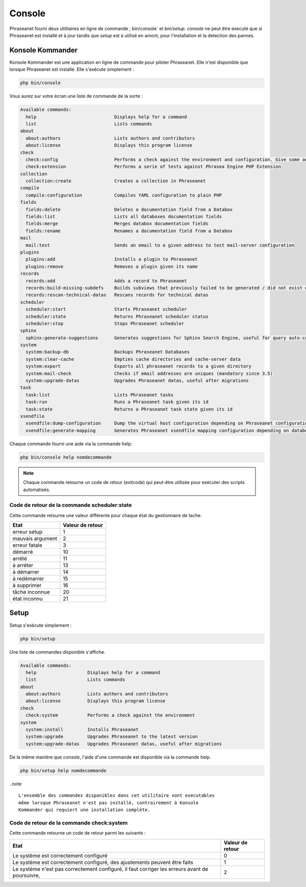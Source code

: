 Console
=======

Phraseanet fourni deux utilitaires en ligne de commande ; bin/console` et
`bin/setup`.
`console` ne peut être executé que si Phraseanet est installé et à jour tandis
que `setup` est à utilisé en amont, pour l'installation et la detection des
pannes.

Konsole Kommander
-----------------

Konsole Kommander est une application en ligne de commande pour piloter
Phraseanet. Elle n'est disponible que lorsque Phraseanet est installé.
Elle s'exécute simplement :

.. code-block:: bash

    php bin/console

Vous aurez sur votre écran une liste de commande de la sorte :

.. code-block:: bash

    Available commands:
      help                             Displays help for a command
      list                             Lists commands
    about
      about:authors                    Lists authors and contributors
      about:license                    Displays this program license
    check
      check:config                     Performs a check against the environment and configuration. Give some advices for production settings.
      check:extension                  Performs a serie of tests against Phrasea Engine PHP Extension
    collection
      collection:create                Creates a collection in Phraseanet
    compile
      compile:configuration            Compiles YAML configuration to plain PHP
    fields
      fields:delete                    Deletes a documentation field from a Databox
      fields:list                      Lists all databoxes documentation fields
      fields:merge                     Merges databox documentation fields
      fields:rename                    Renames a documentation field from a Databox
    mail
      mail:test                        Sends an email to a given address to test mail-server configuration
    plugins
      plugins:add                      Installs a plugin to Phraseanet
      plugins:remove                   Removes a plugin given its name
    records
      records:add                      Adds a record to Phraseanet
      records:build-missing-subdefs    Builds subviews that previously failed to be generated / did not exist when records were added
      records:rescan-technical-datas   Rescans records for technical datas
    scheduler
      scheduler:start                  Starts Phraseanet scheduler
      scheduler:state                  Returns Phraseanet scheduler status
      scheduler:stop                   Stops Phraseanet scheduler
    sphinx
      sphinx:generate-suggestions      Generates suggestions for Sphinx Search Engine, useful for query auto-completion
    system
      system:backup-db                 Backups Phraseanet Databases
      system:clear-cache               Empties cache directories and cache-server data
      system:export                    Exports all phraseanet records to a given directory
      system:mail-check                Checks if email addresses are uniques (mandatory since 3.5)
      system:upgrade-datas             Upgrades Phraseanet datas, useful after migrations
    task
      task:list                        Lists Phraseanet tasks
      task:run                         Runs a Phraseanet task given its id
      task:state                       Returns a Phraseanet task state given its id
    xsendfile
      xsendfile:dump-configuration     Dump the virtual host configuration depending on Phraseanet configuration
      xsendfile:generate-mapping       Generates Phraseanet xsendfile mapping configuration depending on databoxes configuration

Chaque commande fourni une aide via la commande help:

.. code-block:: bash

    php bin/console help nomdecommande

.. note::

    Chaque commande retourne un code de retour (exitcode) qui peut-être
    utilisée pour exécuter des scripts automatisés.


Code de retour de la commande scheduler:state
*********************************************

Cette commande retourne une valeur différente pour chaque état du gestionnaire de tache.

+------------------+------------------+
|  Etat            | Valeur de retour |
+==================+==================+
| erreur setup     | 1                |
+------------------+------------------+
| mauvais argument | 2                |
+------------------+------------------+
| erreur fatale    | 3                |
+------------------+------------------+
| démarré          | 10               |
+------------------+------------------+
| arrété           | 11               |
+------------------+------------------+
| à arréter        | 13               |
+------------------+------------------+
| à démarrer       | 14               |
+------------------+------------------+
| à redémarrer     | 15               |
+------------------+------------------+
| à supprimer      | 16               |
+------------------+------------------+
| tâche inconnue   | 20               |
+------------------+------------------+
| état inconnu     | 21               |
+------------------+------------------+

Setup
-----

.. versionadded:: 3.8

   La commande setup a été ajoutée en version 3.8

Setup s'exécute simplement :

.. code-block:: bash

    php bin/setup

Une liste de commandes disponible s'affiche.

.. code-block:: bash

    Available commands:
      help                   Displays help for a command
      list                   Lists commands
    about
      about:authors          Lists authors and contributors
      about:license          Displays this program license
    check
      check:system           Performs a check against the environment
    system
      system:install         Installs Phraseanet
      system:upgrade         Upgrades Phraseanet to the latest version
      system:upgrade-datas   Upgrades Phraseanet datas, useful after migrations

De la même manière que `console`, l'aide d'une commande est disponible via la
commande help.

.. code-block:: bash

    php bin/setup help nomdecommande

..note ::

    L'ensemble des commandes disponibles dans cet utilitaire sont executables
    même lorsque Phraseanet n'est pas installé, contrairement à Konsole
    Kommander qui requiert une installation complète.

Code de retour de la commande check:system
******************************************

Cette commande retourne un code de retour parmi les suivants :

+----------------------------------------------+------------------+
|  Etat                                        | Valeur de retour |
+==============================================+==================+
| Le système est correctement configuré        | 0                |
+----------------------------------------------+------------------+
| Le système est correctement configuré,       | 1                |
| des ajustements peuvent être faits           |                  |
+----------------------------------------------+------------------+
| Le système n'est pas correctement configuré, | 2                |
| il faut corriger les erreurs                 |                  |
| avant de poursuivre,                         |                  |
+----------------------------------------------+------------------+
